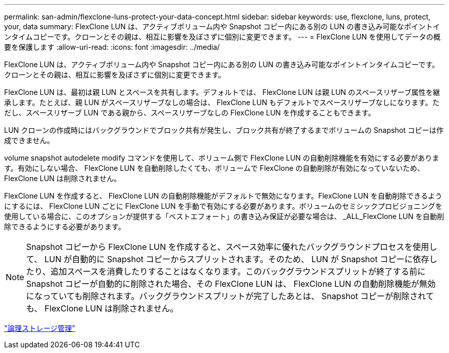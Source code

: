 ---
permalink: san-admin/flexclone-luns-protect-your-data-concept.html 
sidebar: sidebar 
keywords: use, flexclone, luns, protect, your, data 
summary: FlexClone LUN は、アクティブボリューム内や Snapshot コピー内にある別の LUN の書き込み可能なポイントインタイムコピーです。クローンとその親は、相互に影響を及ぼさずに個別に変更できます。 
---
= FlexClone LUN を使用してデータの概要を保護します
:allow-uri-read: 
:icons: font
:imagesdir: ../media/


[role="lead"]
FlexClone LUN は、アクティブボリューム内や Snapshot コピー内にある別の LUN の書き込み可能なポイントインタイムコピーです。クローンとその親は、相互に影響を及ぼさずに個別に変更できます。

FlexClone LUN は、最初は親 LUN とスペースを共有します。デフォルトでは、 FlexClone LUN は親 LUN のスペースリザーブ属性を継承します。たとえば、親 LUN がスペースリザーブなしの場合は、 FlexClone LUN もデフォルトでスペースリザーブなしになります。ただし、スペースリザーブ LUN である親から、スペースリザーブなしの FlexClone LUN を作成することもできます。

LUN クローンの作成時にはバックグラウンドでブロック共有が発生し、ブロック共有が終了するまでボリュームの Snapshot コピーは作成できません。

volume snapshot autodelete modify コマンドを使用して、ボリューム側で FlexClone LUN の自動削除機能を有効にする必要があります。有効にしない場合、 FlexClone LUN を自動削除したくても、ボリュームで FlexClone の自動削除が有効になっていないため、 FlexClone LUN は削除されません。

FlexClone LUN を作成すると、 FlexClone LUN の自動削除機能がデフォルトで無効になります。FlexClone LUN を自動削除できるようにするには、 FlexClone LUN ごとに FlexClone LUN を手動で有効にする必要があります。ボリュームのセミシックプロビジョニングを使用している場合に、このオプションが提供する「ベストエフォート」の書き込み保証が必要な場合は、 _ALL_FlexClone LUN を自動削除できるようにする必要があります。

[NOTE]
====
Snapshot コピーから FlexClone LUN を作成すると、スペース効率に優れたバックグラウンドプロセスを使用して、 LUN が自動的に Snapshot コピーからスプリットされます。そのため、 LUN が Snapshot コピーに依存したり、追加スペースを消費したりすることはなくなります。このバックグラウンドスプリットが終了する前に Snapshot コピーが自動的に削除された場合、その FlexClone LUN は、 FlexClone LUN の自動削除機能が無効になっていても削除されます。バックグラウンドスプリットが完了したあとは、 Snapshot コピーが削除されても、 FlexClone LUN は削除されません。

====
link:../volumes/index.html["論理ストレージ管理"]
